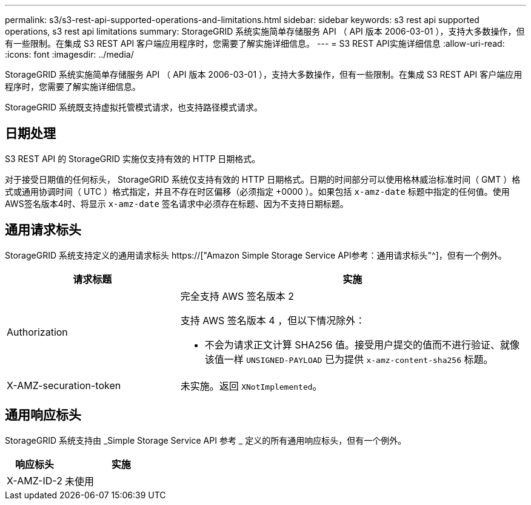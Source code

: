 ---
permalink: s3/s3-rest-api-supported-operations-and-limitations.html 
sidebar: sidebar 
keywords: s3 rest api supported operations, s3 rest api limitations 
summary: StorageGRID 系统实施简单存储服务 API （ API 版本 2006-03-01 ），支持大多数操作，但有一些限制。在集成 S3 REST API 客户端应用程序时，您需要了解实施详细信息。 
---
= S3 REST API实施详细信息
:allow-uri-read: 
:icons: font
:imagesdir: ../media/


[role="lead"]
StorageGRID 系统实施简单存储服务 API （ API 版本 2006-03-01 ），支持大多数操作，但有一些限制。在集成 S3 REST API 客户端应用程序时，您需要了解实施详细信息。

StorageGRID 系统既支持虚拟托管模式请求，也支持路径模式请求。



== 日期处理

S3 REST API 的 StorageGRID 实施仅支持有效的 HTTP 日期格式。

对于接受日期值的任何标头， StorageGRID 系统仅支持有效的 HTTP 日期格式。日期的时间部分可以使用格林威治标准时间（ GMT ）格式或通用协调时间（ UTC ）格式指定，并且不存在时区偏移（必须指定 +0000 ）。如果包括 `x-amz-date` 标题中指定的任何值。使用AWS签名版本4时、将显示 `x-amz-date` 签名请求中必须存在标题、因为不支持日期标题。



== 通用请求标头

StorageGRID 系统支持定义的通用请求标头 https://["Amazon Simple Storage Service API参考：通用请求标头"^]，但有一个例外。

[cols="1a,2a"]
|===
| 请求标题 | 实施 


 a| 
Authorization
 a| 
完全支持 AWS 签名版本 2

支持 AWS 签名版本 4 ，但以下情况除外：

* 不会为请求正文计算 SHA256 值。接受用户提交的值而不进行验证、就像该值一样 `UNSIGNED-PAYLOAD` 已为提供 `x-amz-content-sha256` 标题。




 a| 
X-AMZ-securation-token
 a| 
未实施。返回 `XNotImplemented`。

|===


== 通用响应标头

StorageGRID 系统支持由 _Simple Storage Service API 参考 _ 定义的所有通用响应标头，但有一个例外。

[cols="1a,2a"]
|===
| 响应标头 | 实施 


 a| 
X-AMZ-ID-2
 a| 
未使用

|===